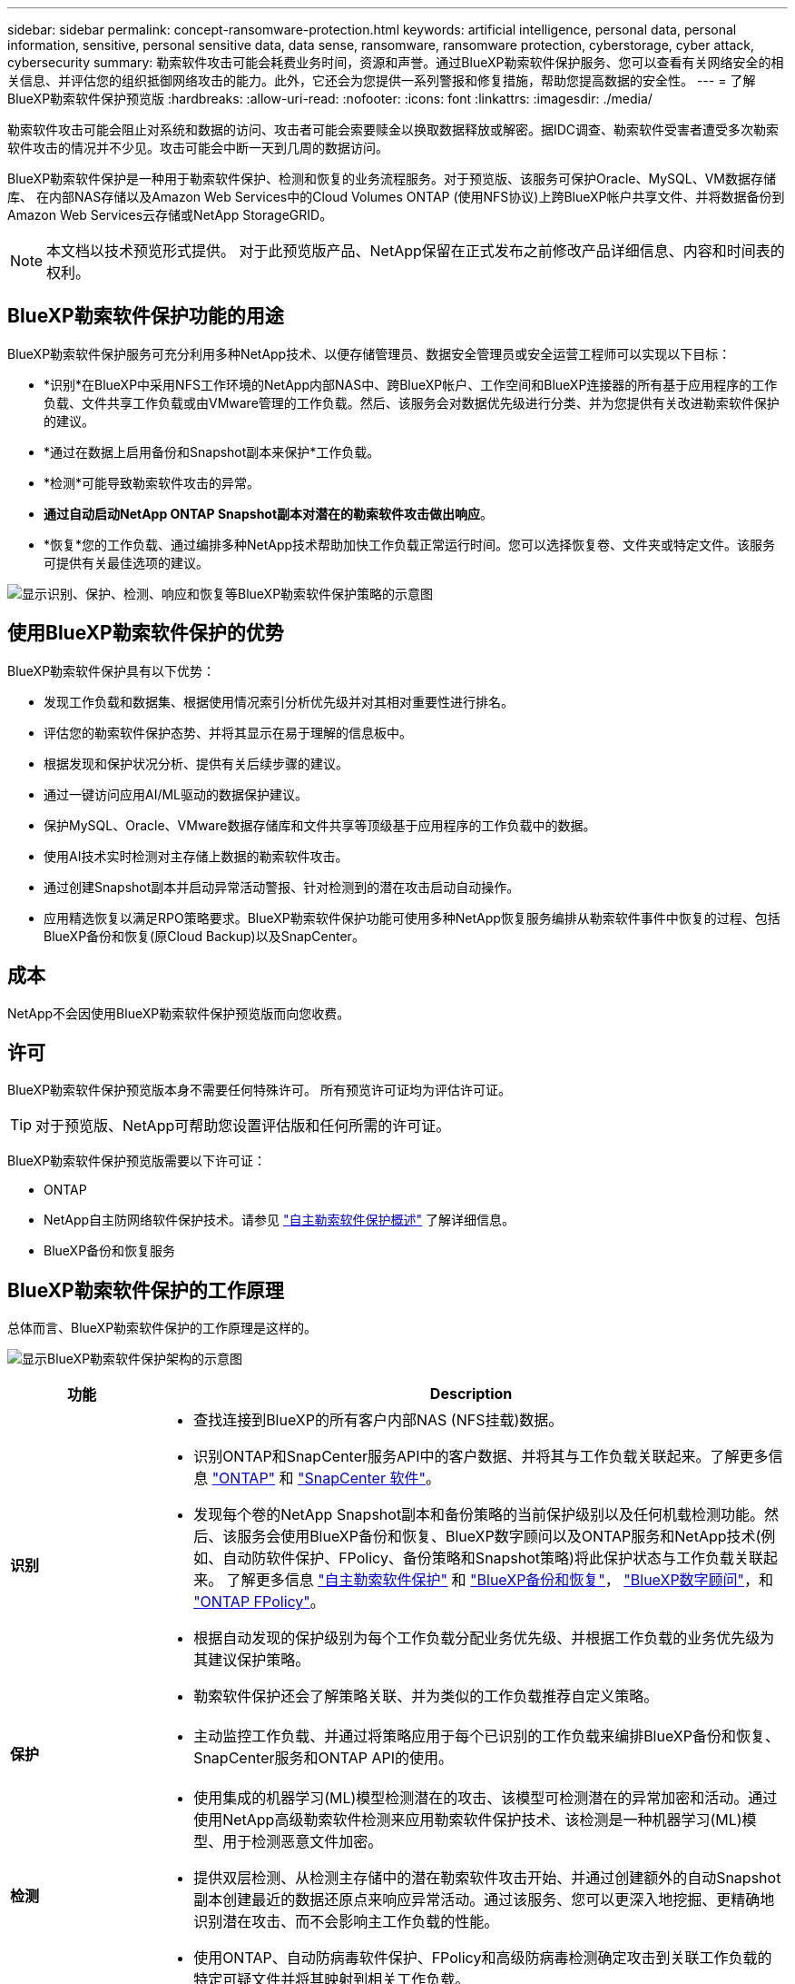 ---
sidebar: sidebar 
permalink: concept-ransomware-protection.html 
keywords: artificial intelligence, personal data, personal information, sensitive, personal sensitive data, data sense, ransomware, ransomware protection, cyberstorage, cyber attack, cybersecurity 
summary: 勒索软件攻击可能会耗费业务时间，资源和声誉。通过BlueXP勒索软件保护服务、您可以查看有关网络安全的相关信息、并评估您的组织抵御网络攻击的能力。此外，它还会为您提供一系列警报和修复措施，帮助您提高数据的安全性。 
---
= 了解BlueXP勒索软件保护预览版
:hardbreaks:
:allow-uri-read: 
:nofooter: 
:icons: font
:linkattrs: 
:imagesdir: ./media/


[role="lead"]
勒索软件攻击可能会阻止对系统和数据的访问、攻击者可能会索要赎金以换取数据释放或解密。据IDC调查、勒索软件受害者遭受多次勒索软件攻击的情况并不少见。攻击可能会中断一天到几周的数据访问。

BlueXP勒索软件保护是一种用于勒索软件保护、检测和恢复的业务流程服务。对于预览版、该服务可保护Oracle、MySQL、VM数据存储库、 在内部NAS存储以及Amazon Web Services中的Cloud Volumes ONTAP (使用NFS协议)上跨BlueXP帐户共享文件、并将数据备份到Amazon Web Services云存储或NetApp StorageGRID。


NOTE: 本文档以技术预览形式提供。  对于此预览版产品、NetApp保留在正式发布之前修改产品详细信息、内容和时间表的权利。



== BlueXP勒索软件保护功能的用途

BlueXP勒索软件保护服务可充分利用多种NetApp技术、以便存储管理员、数据安全管理员或安全运营工程师可以实现以下目标：

* *识别*在BlueXP中采用NFS工作环境的NetApp内部NAS中、跨BlueXP帐户、工作空间和BlueXP连接器的所有基于应用程序的工作负载、文件共享工作负载或由VMware管理的工作负载。然后、该服务会对数据优先级进行分类、并为您提供有关改进勒索软件保护的建议。
* *通过在数据上启用备份和Snapshot副本来保护*工作负载。
* *检测*可能导致勒索软件攻击的异常。


* *通过自动启动NetApp ONTAP Snapshot副本对潜在的勒索软件攻击做出响应*。
* *恢复*您的工作负载、通过编排多种NetApp技术帮助加快工作负载正常运行时间。您可以选择恢复卷、文件夹或特定文件。该服务可提供有关最佳选项的建议。


image:diagram-rp-features-phases2.png["显示识别、保护、检测、响应和恢复等BlueXP勒索软件保护策略的示意图"]



== 使用BlueXP勒索软件保护的优势

BlueXP勒索软件保护具有以下优势：

* 发现工作负载和数据集、根据使用情况索引分析优先级并对其相对重要性进行排名。
* 评估您的勒索软件保护态势、并将其显示在易于理解的信息板中。
* 根据发现和保护状况分析、提供有关后续步骤的建议。
* 通过一键访问应用AI/ML驱动的数据保护建议。
* 保护MySQL、Oracle、VMware数据存储库和文件共享等顶级基于应用程序的工作负载中的数据。
* 使用AI技术实时检测对主存储上数据的勒索软件攻击。
* 通过创建Snapshot副本并启动异常活动警报、针对检测到的潜在攻击启动自动操作。
* 应用精选恢复以满足RPO策略要求。BlueXP勒索软件保护功能可使用多种NetApp恢复服务编排从勒索软件事件中恢复的过程、包括BlueXP备份和恢复(原Cloud Backup)以及SnapCenter。




== 成本

NetApp不会因使用BlueXP勒索软件保护预览版而向您收费。



== 许可

BlueXP勒索软件保护预览版本身不需要任何特殊许可。  所有预览许可证均为评估许可证。


TIP: 对于预览版、NetApp可帮助您设置评估版和任何所需的许可证。

BlueXP勒索软件保护预览版需要以下许可证：

* ONTAP
* NetApp自主防网络软件保护技术。请参见 https://docs.netapp.com/us-en/ontap/anti-ransomware/index.html["自主勒索软件保护概述"^] 了解详细信息。
* BlueXP备份和恢复服务




== BlueXP勒索软件保护的工作原理

总体而言、BlueXP勒索软件保护的工作原理是这样的。

image:diagram-rp-architecture-preview3.png["显示BlueXP勒索软件保护架构的示意图"]

[cols="15,65a"]
|===
| 功能 | Description 


| *识别*  a| 
* 查找连接到BlueXP的所有客户内部NAS (NFS挂载)数据。
* 识别ONTAP和SnapCenter服务API中的客户数据、并将其与工作负载关联起来。了解更多信息 https://docs.netapp.com/us-en/ontap-family/["ONTAP"^] 和 https://docs.netapp.com/us-en/snapcenter/index.html["SnapCenter 软件"^]。
* 发现每个卷的NetApp Snapshot副本和备份策略的当前保护级别以及任何机载检测功能。然后、该服务会使用BlueXP备份和恢复、BlueXP数字顾问以及ONTAP服务和NetApp技术(例如、自动防软件保护、FPolicy、备份策略和Snapshot策略)将此保护状态与工作负载关联起来。
了解更多信息 https://docs.netapp.com/us-en/ontap/anti-ransomware/index.html["自主勒索软件保护"^] 和 https://docs.netapp.com/us-en/bluexp-backup-recovery/index.html["BlueXP备份和恢复"^]， https://docs.netapp.com/us-en/active-iq/index.html["BlueXP数字顾问"^]，和 https://docs.netapp.com/us-en/ontap/nas-audit/two-parts-fpolicy-solution-concept.html["ONTAP FPolicy"^]。
* 根据自动发现的保护级别为每个工作负载分配业务优先级、并根据工作负载的业务优先级为其建议保护策略。
* 勒索软件保护还会了解策略关联、并为类似的工作负载推荐自定义策略。




| *保护*  a| 
* 主动监控工作负载、并通过将策略应用于每个已识别的工作负载来编排BlueXP备份和恢复、SnapCenter服务和ONTAP API的使用。




| *检测*  a| 
* 使用集成的机器学习(ML)模型检测潜在的攻击、该模型可检测潜在的异常加密和活动。通过使用NetApp高级勒索软件检测来应用勒索软件保护技术、该检测是一种机器学习(ML)模型、用于检测恶意文件加密。
* 提供双层检测、从检测主存储中的潜在勒索软件攻击开始、并通过创建额外的自动Snapshot副本创建最近的数据还原点来响应异常活动。通过该服务、您可以更深入地挖掘、更精确地识别潜在攻击、而不会影响主工作负载的性能。
* 使用ONTAP、自动防病毒软件保护、FPolicy和高级防病毒检测确定攻击到关联工作负载的特定可疑文件并将其映射到相关工作负载。




| *响应*  a| 
* 显示相关数据、例如文件活动、用户活动和熵、以帮助您完成有关攻击的取证审查。
* 使用NetApp技术和产品(例如ONTAP、自动防软件保护、FPolicy和高级防软件保护)启动快速Snapshot副本。




| *恢复*  a| 
* 使用BlueXP备份和恢复、ONTAP、自主防兰软件保护、FPolicy和高级防兰软件保护技术和服务确定最佳Snapshot或备份并建议最佳实际恢复点(RPA)。
* 协调工作负载(包括VM、文件共享和数据库)的恢复、确保应用程序一致性。


|===


== 支持的备份目标、工作环境和数据源

使用BlueXP勒索软件保护预览查看数据在以下类型的备份目标、工作环境和数据源遭受网络攻击时的恢复能力：

*支持的备份目标*

* Amazon Web Services (AWS) S3
* NetApp StorageGRID


*支持的工作环境*

* 内部ONTAP NAS (使用NFS协议)
* ONTAP Select
* AWS中的Cloud Volumes ONTAP (使用NFS协议)


*数据源*

对于预览版、此服务可保护以下基于应用程序的工作负载：

* NetApp文件共享
* VMware 数据存储库
* 数据库(对于预览版本、Oracle和MySQL)




== 可能有助于您进行勒索软件保护的术语

了解一些与勒索软件保护相关的术语可能会让您受益匪浅。

* *保护*：BlueXP勒索软件保护中的保护意味着确保使用保护策略定期向不同的安全域进行Snapshot和不可更改的备份。
* *工作负载*：BlueXP勒索软件保护预览版中的工作负载可以包括MySQL或Oracle数据库、VMware数据存储库或文件共享。

